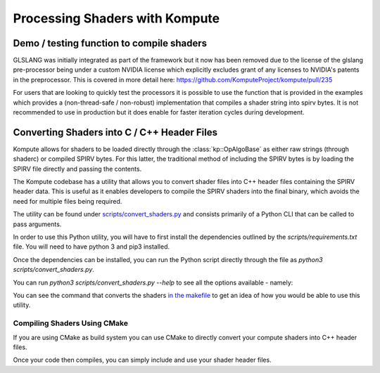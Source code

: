 

Processing Shaders with Kompute
===============================

Demo / testing function to compile shaders
------------------------------------------

GLSLANG was initially integrated as part of the framework but it now has been removed due to the license of the glslang pre-processor being under a custom NVIDIA license which explicitly excludes grant of any licenses to NVIDIA's patents in the preprocessor. This is covered in more detail here: https://github.com/KomputeProject/kompute/pull/235

For users that are looking to quickly test the processors it is possible to use the function that is provided in the examples which provides a (non-thread-safe / non-robust) implementation that compiles a shader string into spirv bytes. It is not recommended to use in production but it does enable for faster iteration cycles during development.

.. code-block:: cpp
    :linenos:

    static
    std::vector<uint32_t>
    compileSource(
      const std::string& source)
    {
        std::ofstream fileOut("tmp_kp_shader.comp");
        fileOut << source;
        fileOut.close();
        if (system(std::string("glslangValidator -V tmp_kp_shader.comp -o tmp_kp_shader.comp.spv").c_str()))
            throw std::runtime_error("Error running glslangValidator command");
        std::ifstream fileStream("tmp_kp_shader.comp.spv", std::ios::binary);
        std::vector<char> buffer;
        buffer.insert(buffer.begin(), std::istreambuf_iterator<char>(fileStream), {});
        return {(uint32_t*)buffer.data(), (uint32_t*)(buffer.data() + buffer.size())};
    }

Converting Shaders into C / C++ Header Files
--------------------------------------------

Kompute allows for shaders to be loaded directly through the :class:`kp::OpAlgoBase` as either raw strings (through shaderc) or compiled SPIRV bytes. For this latter, the traditional method of including the SPIRV bytes is by loading the SPIRV file directly and passing the contents.

The Kompute codebase has a utility that allows you to convert shader files into C++ header files containing the SPIRV header data. This is useful as it enables developers to compile the SPIRV shaders into the final binary, which avoids the need for multiple files being required.

The utility can be found under `scripts/convert_shaders.py <https://github.com/KomputeProject/kompute/blob/master/scripts/convert_shaders.py>`_ and consists primarily of a Python CLI that can be called to pass arguments.

In order to use this Python utility, you will have to first install the dependencies outlined by the `scripts/requirements.txt` file. You will need to have python 3 and pip3 installed.

.. code-block:: bash
    :linenos:

    python3 -m pip install -r scripts/requirements.txt

Once the dependencies can be installed, you can run the Python script directly through the file as `python3 scripts/convert_shaders.py`.

You can run `python3 scripts/convert_shaders.py --help` to see all the options available - namely:

.. code-block:: bash
    :linenos:

    > python3 scripts/convert_shaders.py --help

    Usage: convert_shaders.py [OPTIONS]

      CLI function for shader generation

    Options:
      -p, --shader-path TEXT    The path for the directory to build and convert
                                shaders  [required]

      -s, --shader-binary TEXT  The path for the directory to build and convert
                                shaders  [required]

      -c, --header-path TEXT    The (optional) output file for the cpp header
                                files

      -v, --verbose             Enable verbosity if flag is provided
      --help                    Show this message and exit.

You can see the command that converts the shaders `in the makefile <https://github.com/KomputeProject/kompute/blob/45ddfe524b9ed63c5fe1fc33773c8f93a18e2fac/Makefile#L143>`_ to get an idea of how you would be able to use this utility.

Compiling Shaders Using CMake
^^^^^^^^^^^^^^^^^^^^^^^^^^^^^

If you are using CMake as build system you can use CMake to directly convert your compute shaders into C++ header files.

.. code-block:: cmake
    :linenos:

    # Consume Kompute via CMake fetch_content
    include(FetchContent)
    FetchContent_Declare(kompute GIT_REPOSITORY https://github.com/KomputeProject/kompute.git
                                 GIT_TAG f4d72e2aa7b23ffe05d5ea3191bf72ad00def0ec) # The commit hash for a dev version before v0.9.0. Replace with the latest from: https://github.com/KomputeProject/kompute/releases
    FetchContent_MakeAvailable(kompute)
    include_directories(${kompute_SOURCE_DIR}/src/include)

    # Add to the list, so CMake can later find the code to compile shaders to header files
    list(APPEND CMAKE_PREFIX_PATH "${kompute_SOURCE_DIR}/cmake")

    # To add more shaders simply copy the vulkan_compile_shader command and replace it with your new shader
    vulkan_compile_shader(INFILE my_shader.comp
                          OUTFILE my_shader.hpp
                          NAMESPACE "shader"
                          RELATIVE_PATH "${kompute_SOURCE_DIR}/cmake")

    # vulkan_compile_shader(INFILE my_shader2.comp
    #                       OUTFILE my_shader2.hpp
    #                       NAMESPACE "shader"
    #                       RELATIVE_PATH "${kompute_SOURCE_DIR}/cmake")

    # Then add it to the library, so you can access it later in your code
    add_library(shader INTERFACE "${CMAKE_CURRENT_BINARY_DIR}/my_shader.hpp"
    #                            "${CMAKE_CURRENT_BINARY_DIR}/my_shader2.hpp"
    )

    target_include_directories(shader INTERFACE $<BUILD_INTERFACE:${CMAKE_CURRENT_BINARY_DIR}>)

Once your code then compiles, you can simply include and use your shader header files.

.. code-block:: cpp
    :linenos:

    #include <kompute/kompute.hpp>

    #include "my_shader.hpp"

    int main() {
        // [...]

        const std::vector<std::shared_ptr<kp::Tensor>> params = ...

        const std::vector<uint32_t> shader = std::vector<uint32_t>(shader::MY_SHADER_COMP_SPV.begin(), shader::MY_SHADER_COMP_SPV.end());
        std::shared_ptr<kp::Algorithm> algo = mgr.algorithm(params, shader);

        // [...]
    }

